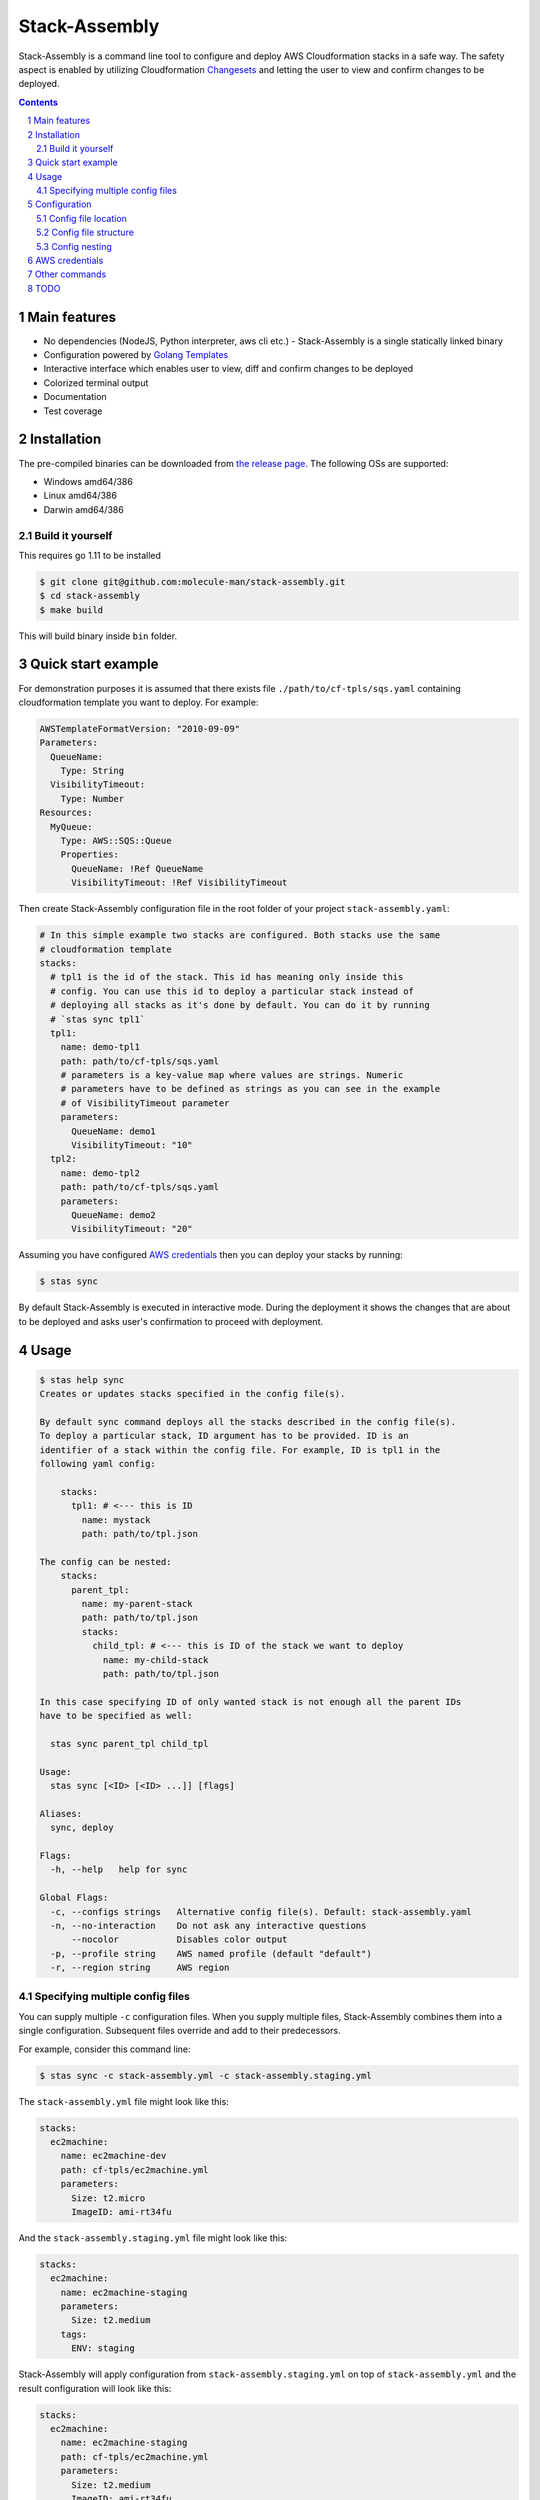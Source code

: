 Stack-Assembly
##############

Stack-Assembly is a command line tool to configure and deploy AWS Cloudformation
stacks in a safe way. The safety aspect is enabled by utilizing Cloudformation
`Changesets
<https://docs.aws.amazon.com/AWSCloudFormation/latest/UserGuide/using-cfn-updating-stacks-changesets.html>`_
and letting the user to view and confirm changes to be deployed.


.. contents::

.. section-numbering::

Main features
=============

* No dependencies (NodeJS, Python interpreter, aws cli etc.) - Stack-Assembly is
  a single statically linked binary
* Configuration powered by `Golang Templates <https://golang.org/pkg/text/template/>`_
* Interactive interface which enables user to view, diff and confirm changes to
  be deployed
* Colorized terminal output
* Documentation
* Test coverage


Installation
============

The pre-compiled binaries can be downloaded from `the release page
<https://github.com/molecule-man/stack-assembly/releases>`_. The following OSs
are supported:

* Windows amd64/386
* Linux amd64/386
* Darwin amd64/386

Build it yourself
-----------------

This requires go 1.11 to be installed

.. code-block:: bash

    $ git clone git@github.com:molecule-man/stack-assembly.git
    $ cd stack-assembly
    $ make build

This will build binary inside ``bin`` folder.

Quick start example
===================

For demonstration purposes it is assumed that there exists file
``./path/to/cf-tpls/sqs.yaml`` containing cloudformation template you
want to deploy. For example:

.. code-block:: yaml

    AWSTemplateFormatVersion: "2010-09-09"
    Parameters:
      QueueName:
        Type: String
      VisibilityTimeout:
        Type: Number
    Resources:
      MyQueue:
        Type: AWS::SQS::Queue
        Properties:
          QueueName: !Ref QueueName
          VisibilityTimeout: !Ref VisibilityTimeout

Then create Stack-Assembly configuration file in the root folder of your project
``stack-assembly.yaml``:

.. code-block:: yaml

    # In this simple example two stacks are configured. Both stacks use the same
    # cloudformation template
    stacks:
      # tpl1 is the id of the stack. This id has meaning only inside this
      # config. You can use this id to deploy a particular stack instead of
      # deploying all stacks as it's done by default. You can do it by running
      # `stas sync tpl1`
      tpl1:
        name: demo-tpl1
        path: path/to/cf-tpls/sqs.yaml
        # parameters is a key-value map where values are strings. Numeric
        # parameters have to be defined as strings as you can see in the example
        # of VisibilityTimeout parameter
        parameters:
          QueueName: demo1
          VisibilityTimeout: "10"
      tpl2:
        name: demo-tpl2
        path: path/to/cf-tpls/sqs.yaml
        parameters:
          QueueName: demo2
          VisibilityTimeout: "20"

Assuming you have configured `AWS credentials`_ then you can deploy your stacks
by running:

.. code-block:: bash

    $ stas sync

By default Stack-Assembly is executed in interactive mode. During the deployment
it shows the changes that are about to be deployed and asks user's confirmation
to proceed with deployment.

Usage
=====

.. code-block::

    $ stas help sync
    Creates or updates stacks specified in the config file(s).

    By default sync command deploys all the stacks described in the config file(s).
    To deploy a particular stack, ID argument has to be provided. ID is an
    identifier of a stack within the config file. For example, ID is tpl1 in the
    following yaml config:

        stacks:
          tpl1: # <--- this is ID
            name: mystack
            path: path/to/tpl.json

    The config can be nested:
        stacks:
          parent_tpl:
            name: my-parent-stack
            path: path/to/tpl.json
            stacks:
              child_tpl: # <--- this is ID of the stack we want to deploy
                name: my-child-stack
                path: path/to/tpl.json

    In this case specifying ID of only wanted stack is not enough all the parent IDs
    have to be specified as well:

      stas sync parent_tpl child_tpl

    Usage:
      stas sync [<ID> [<ID> ...]] [flags]

    Aliases:
      sync, deploy

    Flags:
      -h, --help   help for sync

    Global Flags:
      -c, --configs strings   Alternative config file(s). Default: stack-assembly.yaml
      -n, --no-interaction    Do not ask any interactive questions
          --nocolor           Disables color output
      -p, --profile string    AWS named profile (default "default")
      -r, --region string     AWS region

Specifying multiple config files
--------------------------------

You can supply multiple ``-c`` configuration files. When you supply multiple
files, Stack-Assembly combines them into a single configuration. Subsequent
files override and add to their predecessors.

For example, consider this command line:

.. code-block:: bash

    $ stas sync -c stack-assembly.yml -c stack-assembly.staging.yml

The ``stack-assembly.yml`` file might look like this:

.. code-block:: yaml

    stacks:
      ec2machine:
        name: ec2machine-dev
        path: cf-tpls/ec2machine.yml
        parameters:
          Size: t2.micro
          ImageID: ami-rt34fu

And the ``stack-assembly.staging.yml`` file might look like this:

.. code-block:: yaml

    stacks:
      ec2machine:
        name: ec2machine-staging
        parameters:
          Size: t2.medium
        tags:
          ENV: staging

Stack-Assembly will apply configuration from ``stack-assembly.staging.yml`` on
top of ``stack-assembly.yml`` and the result configuration will look like this:

.. code-block:: yaml

    stacks:
      ec2machine:
        name: ec2machine-staging
        path: cf-tpls/ec2machine.yml
        parameters:
          Size: t2.medium
          ImageID: ami-rt34fu
        tags:
          ENV: staging

Configuration
=============

Stack-Assembly uses simple yet powerful config file that can be in one of these
three formats: ``yaml``, ``toml``, ``json``. The next sections will use ``yaml``
as a format.

Config file location
--------------------

Stack-Assembly will firstly try to use file ``stack-assembly.yaml`` in your
project directory. If it's not found then Stack-Assembly will try to use
``stack-assembly.yml``, ``stack-assembly.toml``, ``stack-assembly.json``.

Config file structure
---------------------

Example of Stack-Assembly config file:

.. code-block:: yaml

    settings:
      aws:
        # aws named profile. See the following link for more information
        # https://docs.aws.amazon.com/cli/latest/userguide/cli-configure-profiles.html
        # This configuration option can be overriden by env variable AWS_PROFILE.
        # Or by command line parameter `--profile`
        profile: default

        # aws region. This configuration option can be overriden by env variable
        # AWS_REGION. Or by command line parameter `--region`
        region: us-west-2

    # cloudformation parameters that are global for all stacks
    parameters:
      Env: dev
      ServiceName: myservice

    stacks:
      db:
        # cloudformation stack's name. It's possible to use golang templating
        # inside `name`
        name: "{{ .Params.DbName }}"

        # path to cloudformation template.
        # Either `path` or `body` has to be provided
        path: cf-tpls/rds.yml

        # cloudformation stack's parameters
        parameters:
          Type: db.t2.medium
          # it's possible to use golang templating inside parameter value
          DbName: "{{ .Params.ServiceName }}-{{ .Params.Env }}"

        # cloudformation stack's tags. It's also possible to use golang
        # templating inside tag value
        tags:
          ENV: "{{ .Params.Env }}"

        # it's possible to create a stack policy that will disallow to `update`
        # or `delete` certain stack resources. In this case the policy will be
        # applied to stack resource with `LogicalResourceId` equal to
        # `DbInstance`. See the following link for more information:
        # https://docs.aws.amazon.com/AWSCloudFormation/latest/UserGuide/protect-stack-resources.html
        blocked:
          - DbInstance

      ec2app:
        name: "{{ .Params.ServiceName }}-{{ .Params.Env }}-ec2app"
        parameters:
          Type: t2.micro

        # `path` is not the only way to specify cloudformation template. It's
        # possible to specify the whole template body inside the config. It
        # might be especially useful when template generating tool (as e.g.
        # troposphere) is used.
        # In this example, given that `Env` is equal to "dev", body will have
        # contents of the output produced by executing
        # `python terraform_tpls/ec2.py dev`
        body: |
          {{ .Params.Env | Exec "python" "terraform_tpls/ec2.py" }}

        # dependsOn instruction tells Stack-Assembly that this stack should be
        # deployed after `db` stack is deployed
        dependsOn:
          - db

        # In some cases, you must explicity acknowledge that your stack template
        # contains certain capabilities in order for AWS CloudFormation to
        # create the stack. For more information, see
        # https://docs.aws.amazon.com/AWSCloudFormation/latest/APIReference/API_CreateStack.html
        capabilities:
          - CAPABILITY_IAM

        # Rollback triggers enable you to have AWS CloudFormation monitor the
        # state of your application during stack creation and updating, and to
        # roll back that operation if the application breaches the threshold of
        # any of the alarms you've specified.
        # For more information, see
        # https://docs.aws.amazon.com/AWSCloudFormation/latest/UserGuide/using-cfn-rollback-triggers.html
        rollbackConfiguration:
          monitoringTimeInMinutes: 1
          rollbackTriggers:
            - arn: arn:aws:cloudwatch:{{ .AWS.Region }}:{{ .AWS.AccountID }}:alarm:{{ .Params.ServiceName }}-errors
              type: AWS::CloudWatch::Alarm

Config nesting
--------------

Every stack in stack-assembly config can contain nested stacks. This enables
possibility to deploy subgroup (subtree) of stacks.

.. code-block:: yaml

    stacks:
      staging:

        # settings, as well as parameters, are propagated down the tree.
        # All the child stacks of `staging` inherit settings and parameters
        # defined at `staging` level
        settings:
          aws:
            region: eu-west-1
        parameters:
          Env: staging

        stacks:
          db:
            name: "db-staging"
            path: cf-tpls/rds.yml
          app:
            name: "app-staging"
            path: cf-tpls/app.yml

      production:

        settings:
          aws:
            region: us-east-1
        parameters:
          Env: production

        stacks:
          db:
            name: "db-production"
            path: cf-tpls/rds.yml
          app:
            name: "app-production"
            path: cf-tpls/app.yml

Having this config one can deploy all the stacks under ``production`` by
running:

.. code-block:: bash

    stas sync production

Or, if one needs to deploy ``db`` stack under ``staging``, one can use the
following command:

.. code-block:: bash

    stas sync staging db

AWS credentials
===============

If you've ever used awscli or similar tool you probably already know about aws
credentials file. Stack-Assembly also uses this file to read credentials. The
default location of this file is ``$HOME/.aws/credentials``. You can find more
information in `AWS documentation
<https://docs.aws.amazon.com/cli/latest/userguide/cli-configure-files.html>`_.

For the sake of example let's consider that you have configured aws credentials
and now have this files in your home folder:

**~/.aws/credentials**

::

    [default]
    aws_access_key_id=AKIAIOSFODNN7EXAMPLE
    aws_secret_access_key=wJalrXUtnFEMI/K7MDENG/bPxRfiCYEXAMPLEKEY

**~/.aws/config**

::

    [default]
    region=us-west-2

Now you have couple of options:

1. Specify profile and region in the config file. See `Config file structure`_:

.. code-block:: yaml

    settings:
      aws:
        profile: default
        region: eu-west-1

2. Use environmental variables:

.. code-block:: bash

    $ export AWS_PROFILE=default
    $ export AWS_REGION=eu-west-1
    $ stas sync

3. Use command line flags:

.. code-block:: bash

    $ stas sync --profile default --region eu-west-1

Other commands
==============

Apart from `sync` command there are also couple of handy other commands you can
use:

.. code-block:: bash

    $ stas help
    Usage:
      stas [command]

    Available Commands:
      delete      Deletes deployed stacks
      diff        Show diff of the stacks to be deployed
      dump-config Dump loaded config into stdout
      help        Help about any command
      info        Show info about the stack
      sync        Synchronize (deploy) stacks

TODO
====

* Enable user to unblock the blocked resource (interactively).
* Github support.
* Add ci.
* Add possibility to introspect aws resources??
